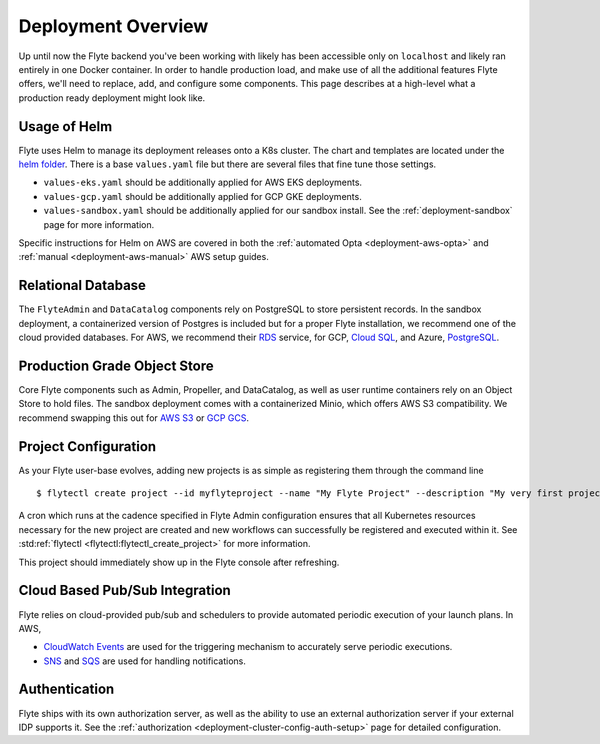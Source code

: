 .. _deployment-overview:

###################
Deployment Overview
###################

Up until now the Flyte backend you've been working with likely has been accessible only on ``localhost`` and likely ran
entirely in one Docker container.  In order to handle production load, and make use of all the additional features
Flyte offers, we'll need to replace, add, and configure some components. This page describes at a high-level what a
production ready deployment might look like.

*******************
Usage of Helm
*******************

Flyte uses Helm to manage its deployment releases onto a K8s cluster. The chart and templates are located under the `helm folder <https://github.com/flyteorg/flyte/tree/master/helm>`__. There is a base ``values.yaml`` file but there are several files that fine tune those settings.

* ``values-eks.yaml`` should be additionally applied for AWS EKS deployments.
* ``values-gcp.yaml`` should be additionally applied for GCP GKE deployments.
* ``values-sandbox.yaml`` should be additionally applied for our sandbox install. See the :ref:`deployment-sandbox` page for more information.

Specific instructions for Helm on AWS are covered in both the :ref:`automated Opta <deployment-aws-opta>` and :ref:`manual <deployment-aws-manual>` AWS setup guides.

*********************
Relational Database
*********************

The ``FlyteAdmin`` and ``DataCatalog`` components rely on PostgreSQL to store persistent records. In the sandbox deployment, a containerized version of Postgres is included but for a proper Flyte installation, we recommend one of the cloud provided databases.  For AWS, we recommend their `RDS <https://aws.amazon.com/rds/postgresql/>`__ service, for GCP, `Cloud SQL <https://cloud.google.com/sql/docs/postgres/>`__, and Azure, `PostgreSQL <https://azure.microsoft.com/en-us/services/postgresql/>`__.

*****************************
Production Grade Object Store
*****************************

Core Flyte components such as Admin, Propeller, and DataCatalog, as well as user runtime containers rely on an Object Store to hold files. The sandbox deployment comes with a containerized Minio, which offers AWS S3 compatibility. We recommend swapping this out for `AWS S3 <https://aws.amazon.com/s3/>`__ or `GCP GCS <https://cloud.google.com/storage/>`__.

*********************
Project Configuration
*********************
As your Flyte user-base evolves, adding new projects is as simple as registering them through the command line ::

   $ flytectl create project --id myflyteproject --name "My Flyte Project" --description "My very first project onboarding onto Flyte"

A cron which runs at the cadence specified in Flyte Admin configuration ensures that all Kubernetes resources necessary for the new project are created and new workflows can successfully
be registered and executed within it. See :std:ref:`flytectl <flytectl:flytectl_create_project>` for more information.

This project should immediately show up in the Flyte console after refreshing.

*******************************
Cloud Based Pub/Sub Integration
*******************************
Flyte relies on cloud-provided pub/sub and schedulers to provide automated periodic execution of your launch plans. In AWS,

* `CloudWatch Events <https://docs.aws.amazon.com/cloudwatch/index.html>`_ are used for the triggering mechanism to accurately serve periodic executions.
* `SNS <https://aws.amazon.com/sns>`_ and `SQS <https://aws.amazon.com/sqs/>`_ are used for handling notifications.


**************
Authentication
**************
Flyte ships with its own authorization server, as well as the ability to use an external authorization server if your external IDP supports it.  See the :ref:`authorization <deployment-cluster-config-auth-setup>` page for detailed configuration.
